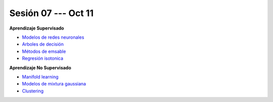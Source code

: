Sesión 07 --- Oct 11
-------------------------------------------------------------------------------

.. raw:: html

   <hr style="height:1px;border-width:0;color:gray;background-color:gray">

**Aprendizaje Supervisado**

* `Modelos de redes neuronales <https://jdvelasq.github.io/curso_ml_con_sklearn/43_modelos_de_redes_neuronales/__index__.html>`_ 

* `Arboles de decisión <https://jdvelasq.github.io/curso_ml_con_sklearn/36_arboles_de_decision/__index__.html>`_ 

* `Métodos de emsable <https://jdvelasq.github.io/curso_ml_con_sklearn/37_metodos_de_ensamble/__index__.html>`_ 

* `Regresión isotonica <https://jdvelasq.github.io/curso_ml_con_sklearn/41_regresion_isotonica/__index__.html>`_ 


.. raw:: html
   
   <br>
   <hr style="height:1px;border-width:0;color:gray;background-color:gray">

**Aprendizaje No Supervisado**


* `Manifold learning <https://jdvelasq.github.io/curso_ml_con_sklearn/45_manifold_learning/__index__.html>`_ 

* `Modelos de mixtura gaussiana <https://jdvelasq.github.io/curso_ml_con_sklearn/44_modelos_de_mixtura_gaussiana/__index__.html>`_ 

* `Clustering <https://jdvelasq.github.io/curso_ml_con_sklearn/46_clustering/__index__.html>`_ 




